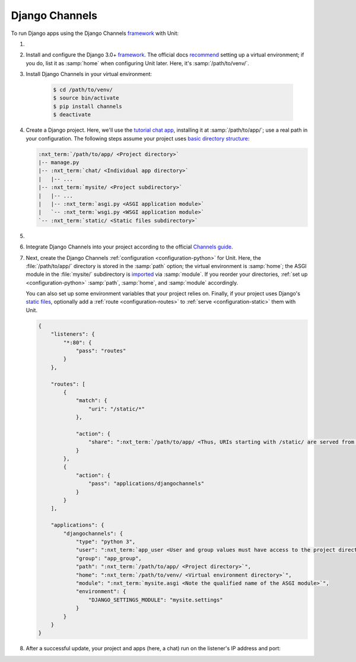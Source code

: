 .. |app| replace:: Django Channels
.. |mod| replace:: Python 3.6+

###############
Django Channels
###############

To run Django apps using the |app| `framework
<https://channels.readthedocs.io/en/stable/>`__ with Unit:

#. .. include:: ../include/howto_install_unit.rst

#. Install and configure the Django 3.0+ `framework
   <https://www.djangoproject.com>`__.  The official docs `recommend
   <https://docs.djangoproject.com/en/stable/topics/install/#installing-an-official-release-with-pip>`_
   setting up a virtual environment; if you do, list it as :samp:`home` when
   configuring Unit later.  Here, it's :samp:`/path/to/venv/`.

#. Install |app| in your virtual environment:

    .. code-block:: console

       $ cd /path/to/venv/
       $ source bin/activate
       $ pip install channels
       $ deactivate

#. Create a Django project.  Here, we'll use the `tutorial chat app
   <https://channels.readthedocs.io/en/stable/tutorial/part_1.html#tutorial-part-1-basic-setup>`_,
   installing it at :samp:`/path/to/app/`; use a real path in your
   configuration.  The following steps assume your project uses `basic
   directory structure
   <https://docs.djangoproject.com/en/stable/ref/django-admin/#django-admin-startproject>`_:

   .. code-block:: none

      :nxt_term:`/path/to/app/ <Project directory>`
      |-- manage.py
      |-- :nxt_term:`chat/ <Individual app directory>`
      |   |-- ...
      |-- :nxt_term:`mysite/ <Project subdirectory>`
      |   |-- ...
      |   |-- :nxt_term:`asgi.py <ASGI application module>`
      |   `-- :nxt_term:`wsgi.py <WSGI application module>`
      `-- :nxt_term:`static/ <Static files subdirectory>`

#. .. include:: ../include/howto_change_ownership.rst

#. Integrate |app| into your project according to the official `Channels guide
   <https://channels.readthedocs.io/en/stable/tutorial/part_1.html#integrate-the-channels-library>`_.

#. Next, create the |app| :ref:`configuration <configuration-python>` for
   Unit.  Here, the :file:`/path/to/app/` directory is stored in the
   :samp:`path` option; the virtual environment is :samp:`home`; the ASGI
   module in the :file:`mysite/` subdirectory is `imported
   <https://docs.python.org/3/reference/import.html>`_ via :samp:`module`.  If
   you reorder your directories, :ref:`set up <configuration-python>`
   :samp:`path`, :samp:`home`, and :samp:`module` accordingly.

   You can also set up some environment variables that your project relies on.
   Finally, if your project uses Django's `static files
   <https://docs.djangoproject.com/en/stable/howto/static-files/>`_, optionally
   add a :ref:`route <configuration-routes>` to :ref:`serve
   <configuration-static>` them with Unit.

   .. code-block:: json

      {
          "listeners": {
              "*:80": {
                  "pass": "routes"
              }
          },

          "routes": [
              {
                  "match": {
                      "uri": "/static/*"
                  },

                  "action": {
                      "share": ":nxt_term:`/path/to/app/ <Thus, URIs starting with /static/ are served from /path/to/app/static/>`"
                  }
              },
              {
                  "action": {
                      "pass": "applications/djangochannels"
                  }
              }
          ],

          "applications": {
              "djangochannels": {
                  "type": "python 3",
                  "user": ":nxt_term:`app_user <User and group values must have access to the project directory>`",
                  "group": "app_group",
                  "path": ":nxt_term:`/path/to/app/ <Project directory>`",
                  "home": ":nxt_term:`/path/to/venv/ <Virtual environment directory>`",
                  "module": ":nxt_term:`mysite.asgi <Note the qualified name of the ASGI module>`",
                  "environment": {
                      "DJANGO_SETTINGS_MODULE": "mysite.settings"
                  }
              }
          }
      }

#. .. include:: ../include/howto_upload_config.rst

   After a successful update, your project and apps (here, a chat) run on
   the listener's IP address and port:

   .. image:: ../images/djangochannels.png
      :width: 100%
      :alt: Django Channels on Unit - Tutorial App Screen

